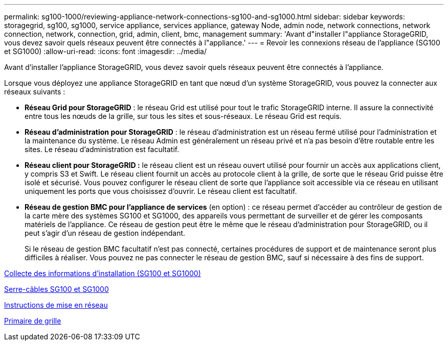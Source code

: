 ---
permalink: sg100-1000/reviewing-appliance-network-connections-sg100-and-sg1000.html 
sidebar: sidebar 
keywords: storagegrid, sg100, sg1000, service appliance, services appliance, gateway Node, admin node, network connections, network connection, network, connection, grid, admin, client, bmc, management 
summary: 'Avant d"installer l"appliance StorageGRID, vous devez savoir quels réseaux peuvent être connectés à l"appliance.' 
---
= Revoir les connexions réseau de l'appliance (SG100 et SG1000)
:allow-uri-read: 
:icons: font
:imagesdir: ../media/


[role="lead"]
Avant d'installer l'appliance StorageGRID, vous devez savoir quels réseaux peuvent être connectés à l'appliance.

Lorsque vous déployez une appliance StorageGRID en tant que nœud d'un système StorageGRID, vous pouvez la connecter aux réseaux suivants :

* *Réseau Grid pour StorageGRID* : le réseau Grid est utilisé pour tout le trafic StorageGRID interne. Il assure la connectivité entre tous les nœuds de la grille, sur tous les sites et sous-réseaux. Le réseau Grid est requis.
* *Réseau d'administration pour StorageGRID* : le réseau d'administration est un réseau fermé utilisé pour l'administration et la maintenance du système. Le réseau Admin est généralement un réseau privé et n'a pas besoin d'être routable entre les sites. Le réseau d'administration est facultatif.
* *Réseau client pour StorageGRID :* le réseau client est un réseau ouvert utilisé pour fournir un accès aux applications client, y compris S3 et Swift. Le réseau client fournit un accès au protocole client à la grille, de sorte que le réseau Grid puisse être isolé et sécurisé. Vous pouvez configurer le réseau client de sorte que l'appliance soit accessible via ce réseau en utilisant uniquement les ports que vous choisissez d'ouvrir. Le réseau client est facultatif.
* *Réseau de gestion BMC pour l'appliance de services* (en option) : ce réseau permet d'accéder au contrôleur de gestion de la carte mère des systèmes SG100 et SG1000, des appareils vous permettant de surveiller et de gérer les composants matériels de l'appliance. Ce réseau de gestion peut être le même que le réseau d'administration pour StorageGRID, ou il peut s'agir d'un réseau de gestion indépendant.
+
Si le réseau de gestion BMC facultatif n'est pas connecté, certaines procédures de support et de maintenance seront plus difficiles à réaliser. Vous pouvez ne pas connecter le réseau de gestion BMC, sauf si nécessaire à des fins de support.



xref:gathering-installation-information-sg100-and-sg1000.adoc[Collecte des informations d'installation (SG100 et SG1000)]

xref:cabling-appliance-sg100-and-sg1000.adoc[Serre-câbles SG100 et SG1000]

xref:../network/index.adoc[Instructions de mise en réseau]

xref:../primer/index.adoc[Primaire de grille]
